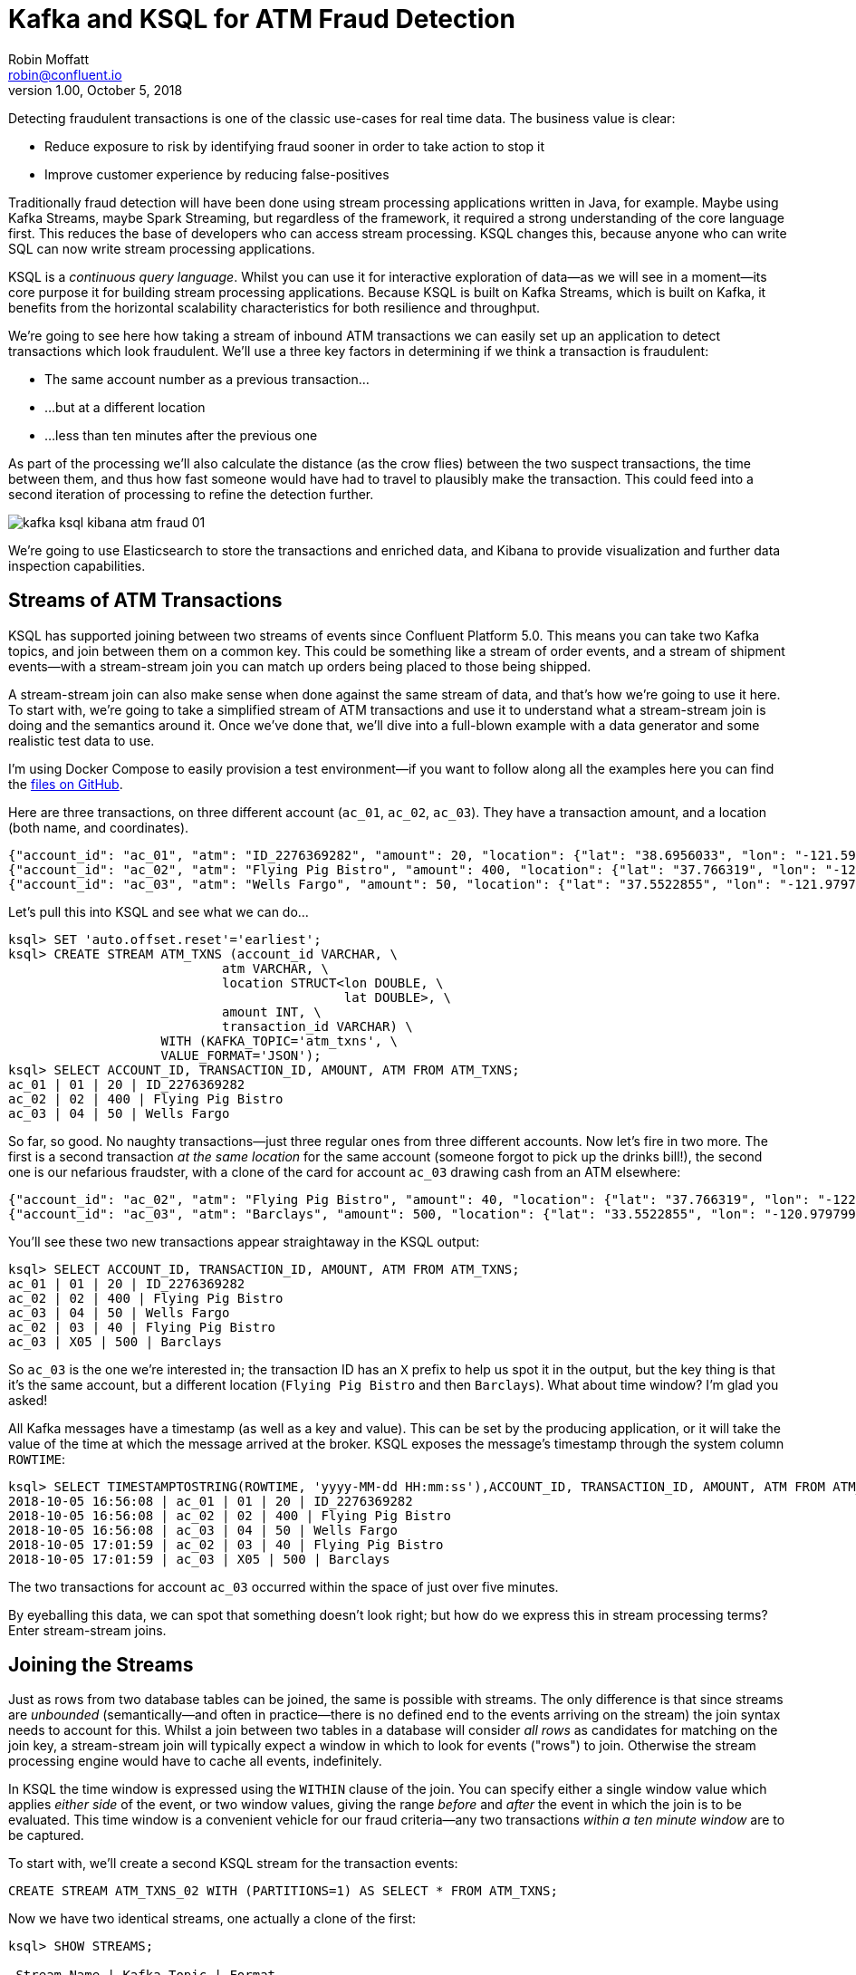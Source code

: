 = Kafka and KSQL for ATM Fraud Detection
Robin Moffatt <robin@confluent.io>
v1.00, October 5, 2018

Detecting fraudulent transactions is one of the classic use-cases for real time data. The business value is clear: 

* Reduce exposure to risk by identifying fraud sooner in order to take action to stop it
* Improve customer experience by reducing false-positives

Traditionally fraud detection will have been done using stream processing applications written in Java, for example. Maybe using Kafka Streams, maybe Spark Streaming, but regardless of the framework, it required a strong understanding of the core language first. This reduces the base of developers who can access stream processing. KSQL changes this, because anyone who can write SQL can now write stream processing applications. 

KSQL is a _continuous query language_. Whilst you can use it for interactive exploration of data—as we will see in a moment—its core purpose it for building stream processing applications. Because KSQL is built on Kafka Streams, which is built on Kafka, it benefits from the horizontal scalability characteristics for both resilience and throughput. 

We're going to see here how taking a stream of inbound ATM transactions we can easily set up an application to detect transactions which look fraudulent. We'll use a three key factors in determining if we think a transaction is fraudulent: 

* The same account number as a previous transaction…
* …but at a different location
* …less than ten minutes after the previous one

As part of the processing we'll also calculate the distance (as the crow flies) between the two suspect transactions, the time between them, and thus how fast someone would have had to travel to plausibly make the transaction. This could feed into a second iteration of processing to refine the detection further. 

image::images/kafka_ksql_kibana_atm_fraud_01.png[]

We're going to use Elasticsearch to store the transactions and enriched data, and Kibana to provide visualization and further data inspection capabilities.

== Streams of ATM Transactions

KSQL has supported joining between two streams of events since Confluent Platform 5.0. This means you can take two Kafka topics, and join between them on a common key. This could be something like a stream of order events, and a stream of shipment events—with a stream-stream join you can match up orders being placed to those being shipped. 

A stream-stream join can also make sense when done against the same stream of data, and that's how we're going to use it here. To start with, we're going to take a simplified stream of ATM transactions and use it to understand what a stream-stream join is doing and the semantics around it. Once we've done that, we'll dive into a full-blown example with a data generator and some realistic test data to use. 

I'm using Docker Compose to easily provision a test environment—if you want to follow along all the examples here you can find the https://github.com/confluentinc/demo-scene/tree/master/ksql-atm-fraud-detection[files on GitHub].

Here are three transactions, on three different account (`ac_01`, `ac_02`, `ac_03`). They have a transaction amount, and a location (both name, and coordinates). 

[source,javascript]
----
{"account_id": "ac_01", "atm": "ID_2276369282", "amount": 20, "location": {"lat": "38.6956033", "lon": "-121.5922283"}, "transaction_id": "01"}
{"account_id": "ac_02", "atm": "Flying Pig Bistro", "amount": 400, "location": {"lat": "37.766319", "lon": "-122.417422"}, "transaction_id": "02"}
{"account_id": "ac_03", "atm": "Wells Fargo", "amount": 50, "location": {"lat": "37.5522855", "lon": "-121.9797997"}, "transaction_id": "04"}
----

Let's pull this into KSQL and see what we can do…

[source,sql]
----
ksql> SET 'auto.offset.reset'='earliest';
ksql> CREATE STREAM ATM_TXNS (account_id VARCHAR, \
                            atm VARCHAR, \
                            location STRUCT<lon DOUBLE, \
                                            lat DOUBLE>, \
                            amount INT, \
                            transaction_id VARCHAR) \
                    WITH (KAFKA_TOPIC='atm_txns', \
                    VALUE_FORMAT='JSON');
ksql> SELECT ACCOUNT_ID, TRANSACTION_ID, AMOUNT, ATM FROM ATM_TXNS;
ac_01 | 01 | 20 | ID_2276369282
ac_02 | 02 | 400 | Flying Pig Bistro
ac_03 | 04 | 50 | Wells Fargo
----

So far, so good. No naughty transactions—just three regular ones from three different accounts. Now let's fire in two more. The first is a second transaction _at the same location_ for the same account (someone forgot to pick up the drinks bill!), the second one is our nefarious fraudster, with a clone of the card for account `ac_03` drawing cash from an ATM elsewhere: 

[source,javascript]
----
{"account_id": "ac_02", "atm": "Flying Pig Bistro", "amount": 40, "location": {"lat": "37.766319", "lon": "-122.417422"}, "transaction_id": "03"}
{"account_id": "ac_03", "atm": "Barclays", "amount": 500, "location": {"lat": "33.5522855", "lon": "-120.9797997"}, "transaction_id": "X05"}
----

You'll see these two new transactions appear straightaway in the KSQL output: 

[source,sql]
----
ksql> SELECT ACCOUNT_ID, TRANSACTION_ID, AMOUNT, ATM FROM ATM_TXNS;
ac_01 | 01 | 20 | ID_2276369282
ac_02 | 02 | 400 | Flying Pig Bistro
ac_03 | 04 | 50 | Wells Fargo
ac_02 | 03 | 40 | Flying Pig Bistro
ac_03 | X05 | 500 | Barclays
----

So `ac_03` is the one we're interested in; the transaction ID has an `X` prefix to help us spot it in the output, but the key thing is that it's the same account, but a different location (`Flying Pig Bistro` and then `Barclays`). What about time window? I'm glad you asked! 

All Kafka messages have a timestamp (as well as a key and value). This can be set by the producing application, or it will take the value of the time at which the message arrived at the broker. KSQL exposes the message's timestamp through the system column `ROWTIME`: 

[source,sql]
----
ksql> SELECT TIMESTAMPTOSTRING(ROWTIME, 'yyyy-MM-dd HH:mm:ss'),ACCOUNT_ID, TRANSACTION_ID, AMOUNT, ATM FROM ATM_TXNS;
2018-10-05 16:56:08 | ac_01 | 01 | 20 | ID_2276369282
2018-10-05 16:56:08 | ac_02 | 02 | 400 | Flying Pig Bistro
2018-10-05 16:56:08 | ac_03 | 04 | 50 | Wells Fargo
2018-10-05 17:01:59 | ac_02 | 03 | 40 | Flying Pig Bistro
2018-10-05 17:01:59 | ac_03 | X05 | 500 | Barclays
----

The two transactions for account `ac_03` occurred within the space of just over five minutes. 

By eyeballing this data, we can spot that something doesn't look right; but how do we express this in stream processing terms? Enter stream-stream joins. 

== Joining the Streams

Just as rows from two database tables can be joined, the same is possible with streams. The only difference is that since streams are _unbounded_ (semantically—and often in practice—there is no defined end to the events arriving on the stream) the join syntax needs to account for this. Whilst a join between two tables in a database will consider _all rows_ as candidates for matching on the join key, a stream-stream join will typically expect a window in which to look for events ("rows") to join. Otherwise the stream processing engine would have to cache all events, indefinitely. 

In KSQL the time window is expressed using the `WITHIN` clause of the join. You can specify either a single window value which applies _either side_ of the event, or two window values, giving the range _before_ and _after_ the event in which the join is to be evaluated. This time window is a convenient vehicle for our fraud criteria—any two transactions _within a ten minute window_ are to be captured. 

To start with, we'll create a second KSQL stream for the transaction events: 

[source,sql]
----
CREATE STREAM ATM_TXNS_02 WITH (PARTITIONS=1) AS SELECT * FROM ATM_TXNS;
----

Now we have two identical streams, one actually a clone of the first: 

[source,sql]
----
ksql> SHOW STREAMS;

 Stream Name | Kafka Topic | Format
------------------------------------
 ATM_TXNS    | atm_txns    | JSON
 ATM_TXNS_02 | ATM_TXNS_02 | JSON
------------------------------------

ksql> SELECT TIMESTAMPTOSTRING(ROWTIME, 'yyyy-MM-dd HH:mm:ss'),ACCOUNT_ID, TRANSACTION_ID, AMOUNT, ATM FROM ATM_TXNS_02;
2018-10-05 16:56:08 | ac_03 | 04 | 50 | Wells Fargo
2018-10-05 16:56:08 | ac_01 | 01 | 20 | ID_2276369282
2018-10-05 17:01:59 | ac_03 | X05 | 500 | Barclays
2018-10-05 16:56:08 | ac_02 | 02 | 400 | Flying Pig Bistro
2018-10-05 17:01:59 | ac_02 | 03 | 40 | Flying Pig Bistro
----


_In practice this is a necessary step that in principle could be handled by KSQL, and is tracked in https://github.com/confluentinc/ksql/issues/2030[GitHub issue 2030]._

With the two streams, let's join them: 

[source,sql]
----
ksql> SELECT TIMESTAMPTOSTRING(T1.ROWTIME, 'yyyy-MM-dd HH:mm:ss'), TIMESTAMPTOSTRING(T2.ROWTIME, 'yyyy-MM-dd HH:mm:ss'), \
        T1.ACCOUNT_ID, T2.ACCOUNT_ID, \
        T1.TRANSACTION_ID, T2.TRANSACTION_ID, \
        T1.LOCATION, T2.LOCATION \
FROM   ATM_TXNS T1 \
       INNER JOIN ATM_TXNS_02 T2 \
        WITHIN 10 MINUTES \
        ON T1.ACCOUNT_ID = T2.ACCOUNT_ID ;

2018-10-05 16:56:08 | 2018-10-05 16:56:08 | ac_01 | ac_01 | 01 | 01 | {LON=-121.5922283, LAT=38.6956033} | {LON=-121.5922283, LAT=38.6956033}
2018-10-05 16:56:08 | 2018-10-05 16:56:08 | ac_02 | ac_02 | 02 | 02 | {LON=-122.417422, LAT=37.766319} | {LON=-122.417422, LAT=37.766319}
2018-10-05 16:56:08 | 2018-10-05 17:01:59 | ac_02 | ac_02 | 02 | 03 | {LON=-122.417422, LAT=37.766319} | {LON=-122.417422, LAT=37.766319}
2018-10-05 16:56:08 | 2018-10-05 16:56:08 | ac_03 | ac_03 | 04 | 04 | {LON=-121.9797997, LAT=37.5522855} | {LON=-121.9797997, LAT=37.5522855}
2018-10-05 16:56:08 | 2018-10-05 17:01:59 | ac_03 | ac_03 | 04 | X05 | {LON=-121.9797997, LAT=37.5522855} | {LON=-120.9797997, LAT=33.5522855}
2018-10-05 17:01:59 | 2018-10-05 16:56:08 | ac_02 | ac_02 | 03 | 02 | {LON=-122.417422, LAT=37.766319} | {LON=-122.417422, LAT=37.766319}
2018-10-05 17:01:59 | 2018-10-05 17:01:59 | ac_02 | ac_02 | 03 | 03 | {LON=-122.417422, LAT=37.766319} | {LON=-122.417422, LAT=37.766319}
2018-10-05 17:01:59 | 2018-10-05 16:56:08 | ac_03 | ac_03 | X05 | 04 | {LON=-120.9797997, LAT=33.5522855} | {LON=-121.9797997, LAT=37.5522855}
2018-10-05 17:01:59 | 2018-10-05 17:01:59 | ac_03 | ac_03 | X05 | X05 | {LON=-120.9797997, LAT=33.5522855} | {LON=-120.9797997, LAT=33.5522855}
----

Looking at the output, there's a lot more here than just the fraudulent transaction we're expecting to identify. We can explain these additional matches thus: 

.KSQL S-S join results
[options="header",cols="e,m,m,m,m,m,m,m,m"]
|====================================================================================
|Commentary| T1 timestamp |T2 timestamp |T1 Account |T2 Account |T1 TXN ID |T2 TXN ID|T1 Location |T2 Location
|self-join|2018-10-05 16:56:08 | 2018-10-05 16:56:08 | ac_01 | ac_01 | 01 | 01 | {LON=-121.5922283, LAT=38.6956033} | {LON=-121.5922283, LAT=38.6956033}
|self-join|2018-10-05 16:56:08 | 2018-10-05 16:56:08 | ac_02 | ac_02 | 02 | 02 | {LON=-122.417422, LAT=37.766319} | {LON=-122.417422, LAT=37.766319}
|self-join|2018-10-05 16:56:08 | 2018-10-05 17:01:59 | ac_02 | ac_02 | 02 | 03 | {LON=-122.417422, LAT=37.766319} | {LON=-122.417422, LAT=37.766319}
|self-join|2018-10-05 16:56:08 | 2018-10-05 16:56:08 | ac_03 | ac_03 | 04 | 04 | {LON=-121.9797997, LAT=37.5522855} | {LON=-121.9797997, LAT=37.5522855}
|!FRAUD!|2018-10-05 16:56:08 | 2018-10-05 17:01:59 | ac_03 | ac_03 | 04 | X05 | {LON=-121.9797997, LAT=37.5522855} | {LON=-120.9797997, LAT=33.5522855}
|valid (same location, not shown) |2018-10-05 17:01:59 | 2018-10-05 16:56:08 | ac_02 | ac_02 | 03 | 02 | {LON=-122.417422, LAT=37.766319} | {LON=-122.417422, LAT=37.766319}
|self-join|2018-10-05 17:01:59 | 2018-10-05 17:01:59 | ac_02 | ac_02 | 03 | 03 | {LON=-122.417422, LAT=37.766319} | {LON=-122.417422, LAT=37.766319}
|!FRAUD! (duplicate)|2018-10-05 17:01:59 | 2018-10-05 16:56:08 | ac_03 | ac_03 | X05 | 04 | {LON=-120.9797997, LAT=33.5522855} | {LON=-121.9797997, LAT=37.5522855}
|self-join|2018-10-05 17:01:59 | 2018-10-05 17:01:59 | ac_03 | ac_03 | X05 | X05 | {LON=-120.9797997, LAT=33.5522855} | {LON=-120.9797997, LAT=33.5522855}
|====================================================================================

The first thing to do is weed out the join results where it's just the same event joining to itself (that is, the transaction ID is the same): 

[source,sql]
----
ksql> SELECT 
      […]
      WHERE   T1.TRANSACTION_ID != T2.TRANSACTION_ID ;

2018-10-05 17:01:59 | 2018-10-05 16:56:08 | ac_02 | ac_02 | 03 | 02 | {LON=-122.417422, LAT=37.766319} | {LON=-122.417422, LAT=37.766319}
2018-10-05 17:01:59 | 2018-10-05 16:56:08 | ac_03 | ac_03 | X05 | 04 | {LON=-120.9797997, LAT=33.5522855} | {LON=-121.9797997, LAT=37.5522855}
2018-10-05 16:56:08 | 2018-10-05 17:01:59 | ac_02 | ac_02 | 02 | 03 | {LON=-122.417422, LAT=37.766319} | {LON=-122.417422, LAT=37.766319}
2018-10-05 16:56:08 | 2018-10-05 17:01:59 | ac_03 | ac_03 | 04 | X05 | {LON=-121.9797997, LAT=37.5522855} | {LON=-120.9797997, LAT=33.5522855}
----

Much better. Now we just need to eliminate the transactions on the same account that took place at the same location—our fraud criteria determine those as not suspicious in this model. 

[source,sql]
----
ksql> SELECT 
        […]
      WHERE 
        […]
        (T1.location->lat != T2.location->lat OR \
         T1.location->lon != T2.location->lon);

2018-10-05 16:56:08 | 2018-10-05 17:01:59 | ac_03 | ac_03 | 04 | X05 | {LON=-121.9797997, LAT=37.5522855} | {LON=-120.9797997, LAT=33.5522855}
2018-10-05 17:01:59 | 2018-10-05 16:56:08 | ac_03 | ac_03 | X05 | 04 | {LON=-120.9797997, LAT=33.5522855} | {LON=-121.9797997, LAT=37.5522855}
----

Now the only two results are those on the account `ac_03`, one being genuine (Transaction ID 04) and one fraudulent (X05). We're getting both returned as each is an event on the left hand stream (the driving one), that joins to the other based on the time window specified (10 minutes before or after the driving event). So all we need to do is change our join window to only return events that happen *after* the one we're using to drive the join. To do this, simply specify a zero `BEFORE` threshold in the `WITHIN` criteria: 

[source,sql]
----
ksql> SELECT 
        […]
        FROM   ATM_TXNS T1 \
       INNER JOIN ATM_TXNS_02 T2 \
        WITHIN (0 MINUTES, 10 MINUTES) \
        ON T1.ACCOUNT_ID = T2.ACCOUNT_ID \
      […]

2018-10-05 16:56:08 | 2018-10-05 17:01:59 | ac_03 | ac_03 | 04 | X05 | {LON=-121.9797997, LAT=37.5522855} | {LON=-120.9797997, LAT=33.5522855}
----

With the core logic of the statement built, let's add in a few more bells and whistles. Using the built in `GEO_DISTANCE` function we can include a column in the output showing the distance between the two transactions: 

[source,sql]
----
ksql> SELECT 
        […]
        GEO_DISTANCE(T1.location->lat, T1.location->lon, T2.location->lat, T2.location->lon, 'KM') AS DISTANCE_BETWEEN_TXN_KM, \
        […]

 {LON=-121.9797997, LAT=37.5522855} | {LON=-120.9797997, LAT=33.5522855} | 453.87740037465375
----

So transaction `04` took place over 450km as the crow flies from `X05`. What was the time duration between them? We can observe from the timestamps pretty easily the answer to this, but more sensible is to include it in the query: 

[source,sql]
----
ksql> SELECT
        […]
        (T2.ROWTIME - T1.ROWTIME) AS MILLISECONDS_DIFFERENCE,  \
        (CAST(T2.ROWTIME AS DOUBLE) - CAST(T1.ROWTIME AS DOUBLE)) / 1000 / 60 AS MINUTES_DIFFERENCE,  \
        (CAST(T2.ROWTIME AS DOUBLE) - CAST(T1.ROWTIME AS DOUBLE)) / 1000 / 60 / 60 AS HOURS_DIFFERENCE,  \
        GEO_DISTANCE(T1.location->lat, T1.location->lon, T2.location->lat, T2.location->lon, 'KM') / ((CAST(T2.ROWTIME AS DOUBLE) - CAST(T1.ROWTIME AS DOUBLE)) / 1000 / 60 / 60) AS KMH_REQUIRED, 
        […]


351473 | 5.8578833333333336 | 0.09763138888888889 | 4648.888083433872 
----

We've also combined the distance and the time calculations to give us a derived calculation of the speed at which someone would have to move between the two events. At 4648 km/h, it's almost four times the https://en.wikipedia.org/wiki/ThrustSSC[fastest supersonic car]—we can be pretty sure it's fraudulent!

One remaining point to make about the above query is that the message's timestamp (`ROWTIME`) is cast from its `BIGINT` data type to `DOUBLE` so that the subsequent division arithmetic will work. 

== Running it with 'real' data

Let's now fire up our data generator to see what our query looks like against a continuous stream of transaction. I'm using an open source tool called `gess`, which I've https://github.com/rmoff/gess[forked and tweaked] to suit this demo. 

[source,bash]
----
python scripts/gess-main.py
----

It works by taking a list of ATMs, generates transactions against them, and emits these to UDP. UDP is a networking protocol in the same way that TCP is, but unlike UDP doesn't require any kind of acknowledgement of delivery—it just fires bytes out into the ether, and if someone picks them up that's great, and if not that's all-good too. It makes for a useful test-rig here where we can start up the data generator and simply 'tap into' the event stream as and when we want to. 

To route the events to Kafka from UDP, I'm using two great little commandline tools that any self-respecting engineer should know: netcat (`nc`), and `kafkacat`. Netcat listens for the UDP traffic, which is then piped to `kafkacat`. `kafkacat` simply takes any input from `stdin` and sends it as messages to the target topic. 

Here's netcat picking up the events: 

[source,bash]
----
$ nc -v -u -l 6900
{"account_id": "a9", "timestamp": "2018-10-07T20:40:48.585666", "atm": "ATM : 3616415159", "amount": 50, "location": {"lat": "53.8233994", "lon": "-1.4865327"}, "transaction_id": "e406bf57-ca68-11e8-a4cb-186590d22a35"}
{"account_id": "a102", "timestamp": "2018-10-07T20:40:49.087221", "atm": "Co-op Bank", "amount": 400, "location": {"lat": "53.7986913", "lon": "-1.2518281"}, "transaction_id": "e4534754-ca68-11e8-a119-186590d22a35"}
{"account_id": "a496", "timestamp": "2018-10-07T20:40:49.589651", "atm": "Link", "amount": 50, "location": {"lat": "53.8442149", "lon": "-1.5094248"}, "transaction_id": "e49ff142-ca68-11e8-9c4f-186590d22a35"}
{"account_id": "a223", "timestamp": "2018-10-07T20:40:50.093244", "atm": "ATM : 5523013160", "amount": 400, "location": {"lat": "53.6781485", "lon": "-1.4991026"}, "transaction_id": "e4ecc8fd-ca68-11e8-9132-186590d22a35"}
[...]
----

and now piping it to a Kafka topic: 

[source,bash]
----
$ nc -v -u -l 6900 | docker run --interactive --rm --network ksql-atm-fraud-detection_default confluentinc/cp-kafkacat kafkacat -b kafka:29092 -P -t atm_txns_gess
----

Note that there's no console output from this, because it's being redirected to `kafkacat`. 

== Event time processing with KSQL

We need to make one change to the KSQL statement that we developed above. Whereas we were previously using the Kafka message timestamp as the event rowtime, now we want to use the `timestamp` field that's included in the payload of the message. This is easy to do with KSQL, by simply specifying the `TIMESTAMP` field in the `WITH` clause: 

[source,sql]
----
CREATE STREAM ATM_TXNS_GESS (account_id VARCHAR, \
                            atm VARCHAR, \
                            location STRUCT<lon DOUBLE, \
                                            lat DOUBLE>, \
                            amount INT, \
                            timestamp VARCHAR, \
                            transaction_id VARCHAR) \
            WITH (KAFKA_TOPIC='atm_txns_gess', \
            VALUE_FORMAT='JSON', \
            TIMESTAMP='timestamp', \
            TIMESTAMP_FORMAT='yyyy-MM-dd HH:mm:ss X');
----


Just to check that KSQL is indeed picking up the value of `timestamp` field in the source message, let's run a query to report the `timestamp` field's value along with the system column `ROWTIME` which represents the timestamp with which KSQL will process the message: 

[source,sql]
----
ksql> SELECT TIMESTAMPTOSTRING(ROWTIME, 'yyyy-MM-dd HH:mm:ss Z'), timestamp FROM ATM_TXNS_GESS;
2018-10-07 22:31:39 +0000 | 2018-10-07 22:31:39 +0000
2018-10-07 22:31:40 +0000 | 2018-10-07 22:31:40 +0000
2018-10-07 22:26:58 +0000 | 2018-10-07 22:26:58 +0000
2018-10-07 22:31:41 +0000 | 2018-10-07 22:31:41 +0000
----

As expected, they match. One subtlety to notice here is that the third message above is dated _earlier_ than the one previously. That's because the ATM transactions may be arriving out of order, but KSQL will process them based on **event time** (i.e. `timestamp` value in the source message, when the _actual ATM transaction occurred) rather than **processing time** (when the message arrived at the system)

Bringing together our new source stream (`ATM_TXNS_GESS`) with the logic we prototyped above gives us this code to run: 

[source,sql]
----
CREATE STREAM ATM_TXNS_GESS_02 WITH (PARTITIONS=1) AS SELECT * FROM ATM_TXNS_GESS;

CREATE STREAM ATM_POSSIBLE_FRAUD  \
    WITH (PARTITIONS=1) AS \
SELECT T1.ROWTIME AS T1_TIMESTAMP, T2.ROWTIME AS T2_TIMESTAMP, \
        GEO_DISTANCE(T1.location->lat, T1.location->lon, T2.location->lat, T2.location->lon, 'KM') AS DISTANCE_BETWEEN_TXN_KM, \
        (T2.ROWTIME - T1.ROWTIME) AS MILLISECONDS_DIFFERENCE,  \
        (CAST(T2.ROWTIME AS DOUBLE) - CAST(T1.ROWTIME AS DOUBLE)) / 1000 / 60 AS MINUTES_DIFFERENCE,  \
        GEO_DISTANCE(T1.location->lat, T1.location->lon, T2.location->lat, T2.location->lon, 'KM') / ((CAST(T2.ROWTIME AS DOUBLE) - CAST(T1.ROWTIME AS DOUBLE)) / 1000 / 60 / 60) AS KMH_REQUIRED, \
        T1.ACCOUNT_ID AS ACCOUNT_ID, \
        T1.TRANSACTION_ID, T2.TRANSACTION_ID, \
        T1.AMOUNT, T2.AMOUNT, \
        T1.ATM, T2.ATM, \
        CAST(T1.location->lat AS STRING) + ',' + CAST(T1.location->lon AS STRING) AS T1_LOCATION, \
        CAST(T2.location->lat AS STRING) + ',' + CAST(T2.location->lon AS STRING) AS T2_LOCATION \
FROM   ATM_TXNS_GESS T1 \
       INNER JOIN ATM_TXNS_GESS_02 T2 \
        WITHIN (0 MINUTES, 10 MINUTES) \
        ON T1.ACCOUNT_ID = T2.ACCOUNT_ID \
WHERE   T1.TRANSACTION_ID != T2.TRANSACTION_ID \
  AND   (T1.location->lat != T2.location->lat OR \
         T1.location->lon != T2.location->lon) \
  AND   T2.ROWTIME != T1.ROWTIME;
----

And checking the output shows that there are plenty of fraudulent transactions being detected: 

[source,sql]
----
SELECT T1_ACCOUNT_ID, \
        TIMESTAMPTOSTRING(T1_TIMESTAMP, 'yyyy-MM-dd HH:mm:ss'), TIMESTAMPTOSTRING(T2_TIMESTAMP, 'HH:mm:ss'), \
        T1_ATM, T2_ATM, \
        DISTANCE_BETWEEN_TXN_KM, MINUTES_DIFFERENCE \
FROM ATM_POSSIBLE_FRAUD;

a739 | 2018-10-08 15:35:58 | 15:38:31 | Halifax | Barclays Bank PLC | 15.698597512981406 | 2.55
a649 | 2018-10-08 15:36:22 | 15:38:04 | Yorkshire Bank | Barclays Bank PLC | 23.179463348879413 | 1.7
[...]
----

++++
<script src="https://asciinema.org/a/xuzkbePj2N9fsAZZew0eJUjCW.js" id="asciicast-xuzkbePj2N9fsAZZew0eJUjCW" async></script>
++++


The execution statistics shows that we've processed multiple message—that is, we've detected many possibly fraudulent transactions:

[source,sql]
----
ksql> DESCRIBE EXTENDED ATM_POSSIBLE_FRAUD;

[...]
Kafka topic          : ATM_POSSIBLE_FRAUD (partitions: 1, replication: 1)
[...]
Local runtime statistics
------------------------
messages-per-sec:      0.85   total-messages:       324     last-message: 10/9/18 11:25:11 AM UTC
[...]
----


There are some changes to note from the query that we iteratively built up at the beginning of this article. These are just to streamline and tidy it up—the core logic is the same: 

* Add `CREATE STREAM … AS` to tell KSQL to persist this as a streaming application, and populate the named stream as a Kafka topic with the results
* Retain the timestamp as an epoch, rather than the `VARCHAR` I've been using for printing it in human-readable format
* Only include one of the `ACCOUNT_ID` fields in the output (since they are equal, as stated in the `JOIN` criteria)
* Remove an intermediate calculated columns of the time difference between the two transactions 
* Include the name of the ATM at which each transaction took place
* Wrangle the source `LOCATION` column (a `STRUCT` by default) into a comma-separated `STRING`. This is necessary for being able to index it into Elasticsearch as a `geopoint`



== Kafka + Elastic = ❤️

Using the above KSQL application we've got a Kafka topic being populated with suspect ATM transactions. We can query this from the command line in KSQL to inspect it, but at the end of the day it's just a Kafka topic. We can use this Kafka topic for multiple independent purposes: 

* drive a microservice—perhaps to trigger an alert or block on a particular card
* stream the data to a store such as Elasticsearch for visualization and analysis in Kibana

Streaming data from Kafka to Elasticsearch is easy using Kafka Connect and the Elasticsearch connector. Check out the code on GitHub for full details but in essence it's two scripts: 

1. A dynamic mapping template for the Elasticsearch indices so that things like geopoints and timestamps are set up correctly
2. Kafka Connect JSON configuration specifying the Kafka topics from which to stream data and the corresponding Elasticsearch indices to load

With the data in Elasticsearch we can easily build some powerful dashboards and analyses with Kibana. Here's a view of all suspected fraudulent activity in a region, with hotspots highlighted: 

image::images/kafka_ksql_kibana_atm_fraud_01.png[]

By selecting a specific account all ATM transactions for that account can be shown for further analysis. Here any fraud alerts for account `a410` are shown and plotted on the map: 

image::images/kafka_ksql_kibana_atm_fraud_02.png[]

You can also use Kibana to draw a bounding-box around a particular region of the map to filter events just for that area: 

image::images/kafka_ksql_kibana_atm_fraud_03.png[]

image::images/kafka_ksql_kibana_atm_fraud_04.png[]

== Enriching streams of events 

We've taken an inbound stream of events, and used KSQL to populate a Kafka topic of transactions that look possibly fraudulent. But all we have to go on is the account number. Wouldn't it be more useful if we can include in our event stream information about the account itself? We can then show in this not only in the visual analysis, but also use it to drive notifications directly. 

Let's assume that we have all of our customer information in a database. Pretty standard place to keep it. It's maintained by a separate application, and it is our master store of customer data. Here I'm using MySQL but it could be any RDBMS really: 

[source,sql]
----
mysql> SELECT FIRST_NAME, LAST_NAME, EMAIL, ADDRESS FROM accounts WHERE ACCOUNT_ID='a42';
+------------+-----------+--------------------+------------------+
| FIRST_NAME | LAST_NAME | EMAIL              | ADDRESS          |
+------------+-----------+--------------------+------------------+
| Robin      | Moffatt   | robin@confluent.io | 22 Acacia Avenue |
+------------+-----------+--------------------+------------------+
1 row in set (0.00 sec)
----


Using Kafka Connect and a CDC tool such as Debezium we can stream the contents of it to a Kafka topic, as well as _any changes made to the data, in real time_. With the data in a Kafka topic, it's possible to model it as a table and join it to the event stream of ATM transactions: 

[source,sql]
----
ksql> SELECT FIRST_NAME, LAST_NAME, EMAIL, ADDRESS FROM accounts WHERE ACCOUNT_ID='a42';
Robin | Moffatt | robin@confluent.io | 22 Acacia Avenue
----

If something changes in the database, it's reflected straight away in the Kafka topic (and thus KSQL table too): 

++++
<script src="https://asciinema.org/a/6pExKkMZxV0oGT5UPA39OihM5.js" id="asciicast-6pExKkMZxV0oGT5UPA39OihM5" async></script>
++++

So with an accurate mirror of the data from the table available in KSQL, it's a simple matter to join this to the stream of ATM transactions: 

[source,sql]
----
ksql> SELECT A.ACCOUNT_ID, \
        C.FIRST_NAME + ' ' + C.LAST_NAME, \
        C.EMAIL, C.PHONE, \
        C.ADDRESS, \
        TIMESTAMPTOSTRING(A.T1_TIMESTAMP, 'yyyy-MM-dd HH:mm:ss'), TIMESTAMPTOSTRING(A.T2_TIMESTAMP, 'HH:mm:ss'), \
        A.T1_ATM, A.T2_ATM, \
        A.DISTANCE_BETWEEN_TXN_KM, A.MINUTES_DIFFERENCE \
FROM ATM_POSSIBLE_FRAUD A LEFT OUTER JOIN ACCOUNTS C ON A.ACCOUNT_ID = C.ACCOUNT_ID;  

a279 | Shandeigh Isakovic | sisakovic5n@upenn.edu | +44 645 302 9358 | 49 Nevada Center | 2018-10-09 13:42:07 | 13:47:21 | Yorkshire Bank | ATM : 319429912 | 12.536338916950928 | 5.233333333333333
a769 | Kathe Cutteridge | kcutteridgehg@gov.uk | +44 501 421 3436 | 5 Jackson Pass | 2018-10-09 13:45:47 | 13:47:35 | Barclays | Co-Op | 14.448491852409132 | 1.8
[…]
----

Persisting this as another new Kafka topic gives us this rich stream of events, every time an ATM transaction occurs matching our fraud criteria, and includes all the information we might want to be able to contact the customer concerned:

image::images/kafka_ksql_kibana_atm_fraud_05.png[]

The same data is used to drive fraud notifications direct to customers' phones: 

image::images/ios_push.png[]

== Conclusion 

We've seen a couple of key concepts with KSQL here: 

- Detect patterns in a stream of data based on an event's time relative to another's, as well as characteristics of the two events
- Populate a target Kafka topic with a real time feed of these events matching the defined conditions
- Denormalize data, bringing together events (facts) and additional information about entities within those (dimensions)

The enriched data from the Kafka topic (which is being continually populated by KSQL) is streamed into Elasticsearch using Kafka Connect, and from there analysis and visualiation done in Kibana. This same enriched topic serves as the driver for a microservices responsible for further actions based on suspected fraud on an account, such as putting a temporary hold on it or notifying the account holder. 

< CTA >